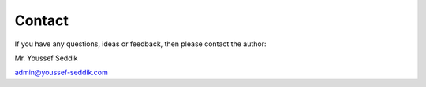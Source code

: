 Contact
=======

If you have any questions, ideas or feedback, then please contact the author:

Mr. Youssef Seddik

admin@youssef-seddik.com

